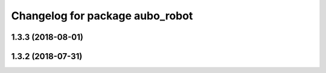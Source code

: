 ^^^^^^^^^^^^^^^^^^^^^^^^^^^^^^^^
Changelog for package aubo_robot
^^^^^^^^^^^^^^^^^^^^^^^^^^^^^^^^

1.3.3 (2018-08-01)
------------------

1.3.2 (2018-07-31)
------------------
